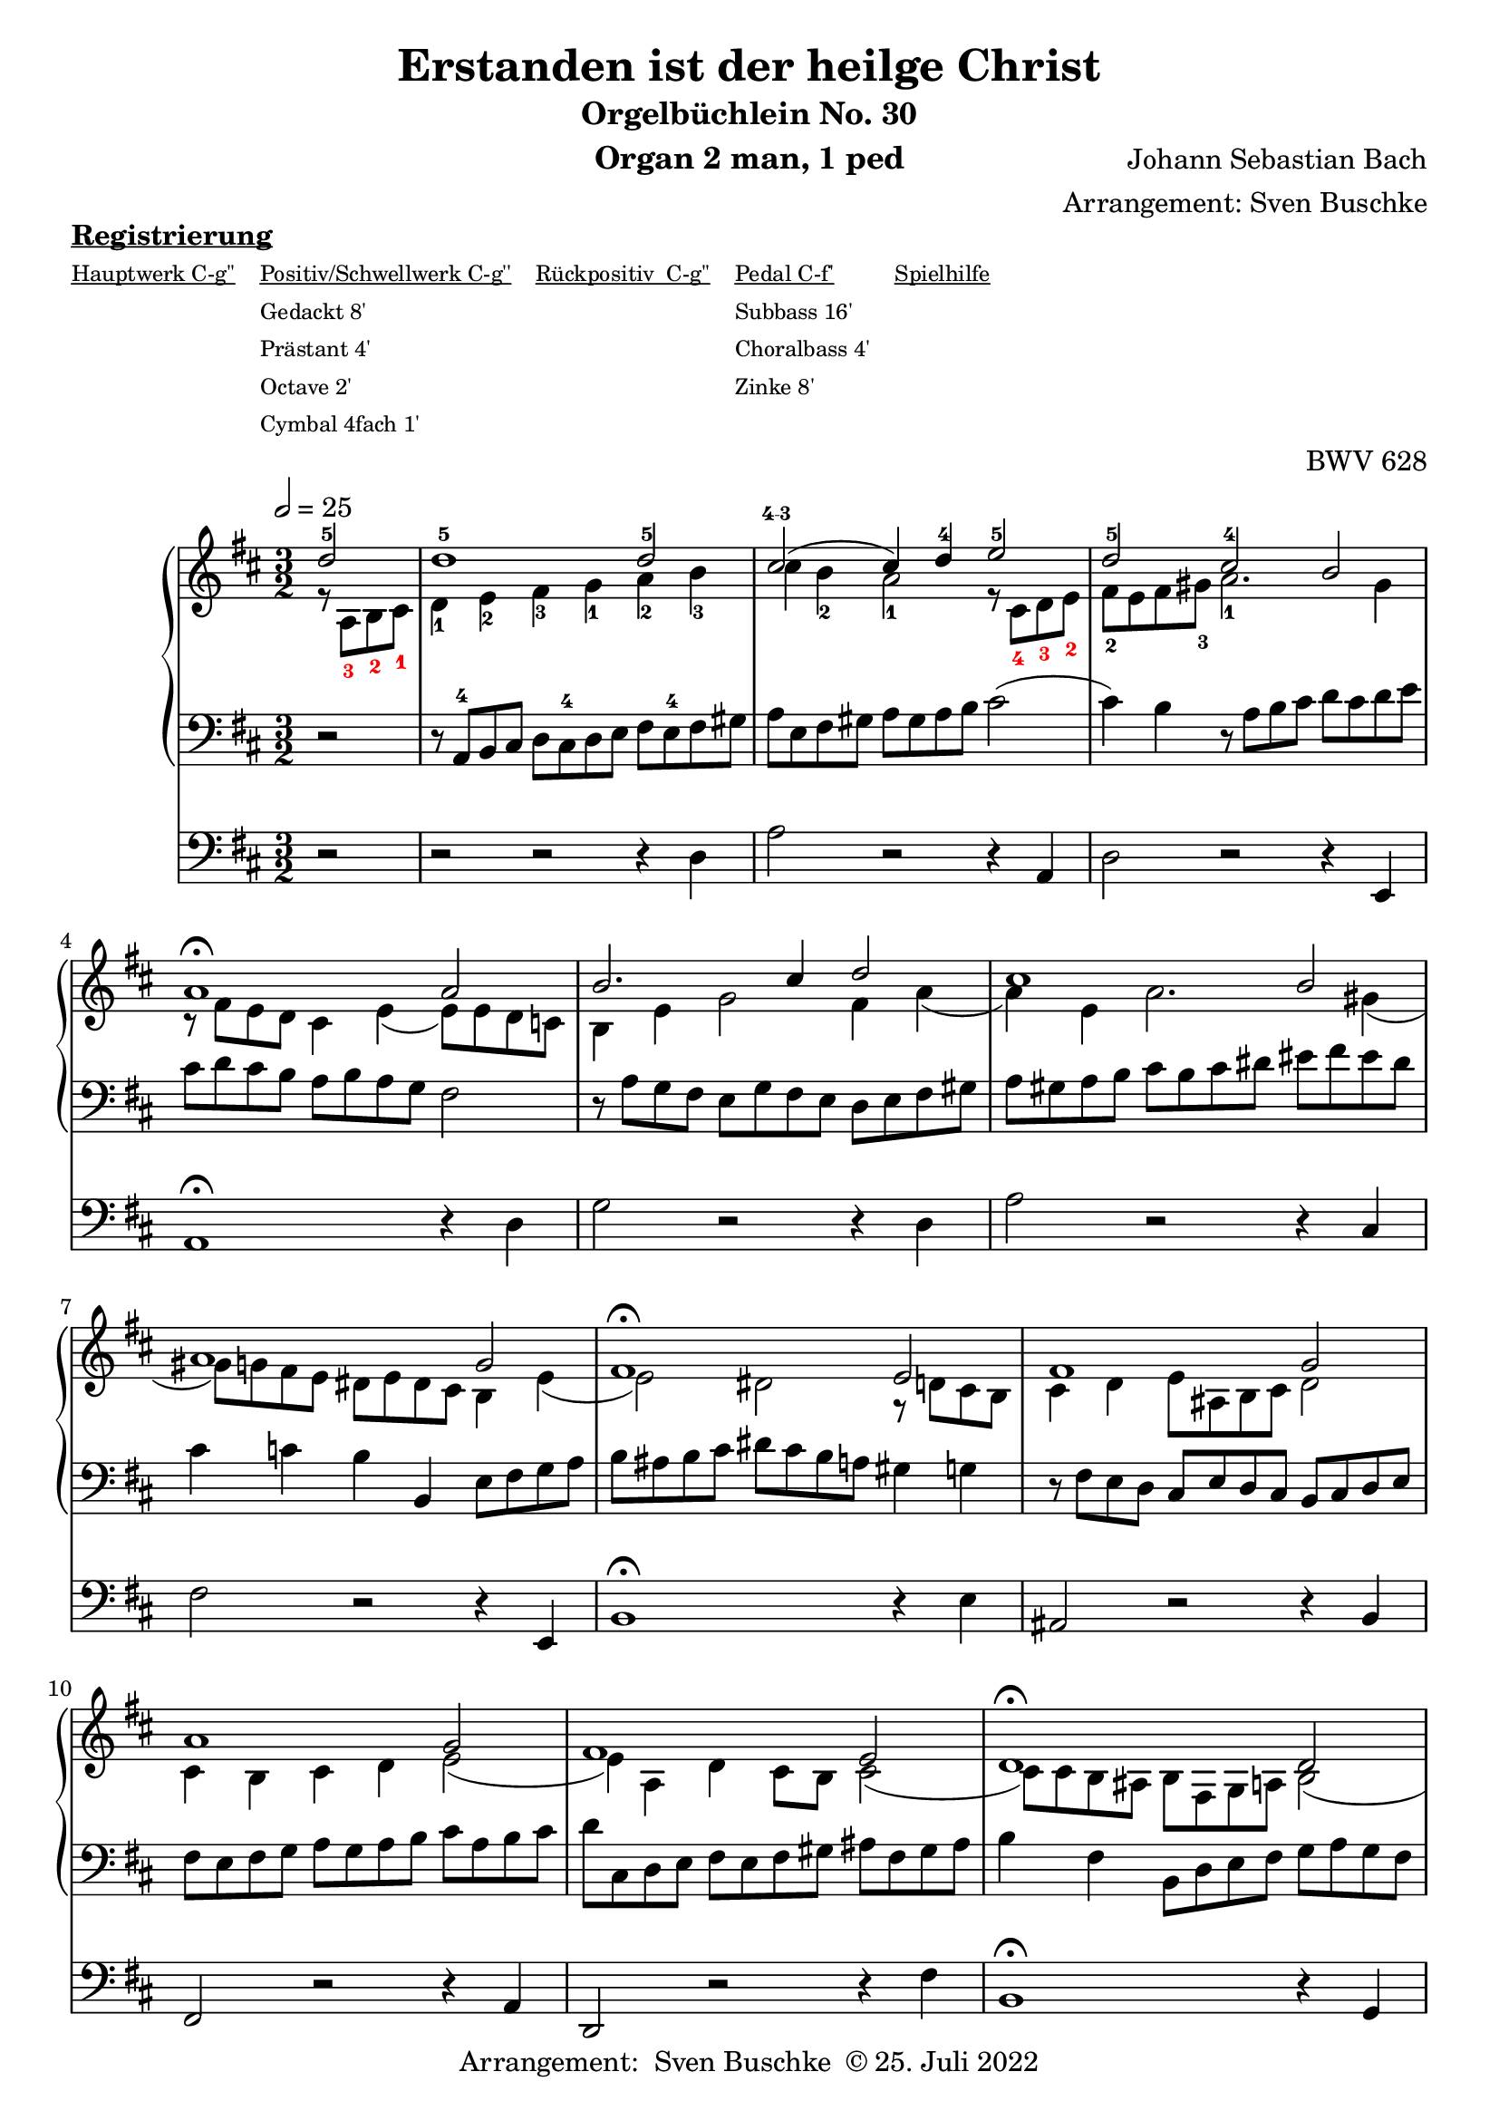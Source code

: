 \version "2.22.0"

\header {
  composer = "Johann Sebastian Bach"
  arranger = "Arrangement: Sven Buschke"
  title = "Erstanden ist der heilge Christ"
  subtitle = "Orgelbüchlein No. 30"
  instrument = "Organ 2 man, 1 ped"

  opus = "BWV 628"
  tagline = ""
  copyright = \markup {"Arrangement:  Sven Buschke " \char ##x00A9 "25. Juli 2022"}
}

settings = {
  \key d \major
  \time 3/2
  \tempo 2 = 25
}

s_in = \relative c' {\settings
  \partial 2
  d'2-5
  d1-5 d2-5
  cis\finger "4-3"( cis4) d-4 e2-5
  d-5 cis-4 b
  a1\fermata a2
  b2. cis4 d2
  cis1 b2
  a1 g2
  fis1\fermata e2
  fis1 g2
  a1 g2
  fis1 e2 d1\fermata d2 e2. fis4 g2
  fis1 e2
  d b cis
  d1
  r8
}

a_in = \relative c' {
  \settings
  \partial 2
  r8 \override Fingering.color = #red a-3 b-2 cis-1 \revert Fingering.color
  d4-1 e-2 fis-3 g-1 a-2
  b-3 cis b-2 a2-1 r8 \override Fingering.color = #red cis,-4 d-3 e-2 \revert Fingering.color
  fis-2 e fis gis-3 a2.-1 gis4
  r8 fis e d cis4 e( e8) e d c
  b4 e g2 fis4 a(
  a) e a2. gis4(
  gis8) g fis e dis e dis cis b4 e(
  e2) dis r8 d cis b
  cis4 d e8 ais, b cis d2
  cis4 b cis d e2(
  e4) a, d cis8 b cis2(
  cis8) cis b ais b fis g a b2(
  b8) gis a b cis4 d e2(
  e8) a, b cis d4 d2 cis8 b
  a4 a2 d,4 g8 b a g
  fis g fis e d2 r8
}

t_in = \relative c {
  \settings
  \partial 2
  r2
  r8 a-4 b cis d cis-4 d e fis e-4 fis gis
  a e fis gis a gis a b cis2(
  cis4) b r8 a b cis d cis d e
  cis d cis b a b a g fis2
  r8 a g fis e g fis e d e fis gis
  a gis a b cis b cis dis eis fis eis dis
  cis4 c b b,4 e8 fis g a
  b ais b cis dis cis b a gis4 g
  r8 fis e d cis e d cis b cis d e
  fis e fis g a g a b cis a b cis
  d cis, d e fis e fis gis ais fis gis ais
  b4 fis b,8 d e fis g a g fis
  e4 fis8 gis a fis e d cis e d cis
  d fis g a b cis b a g b a g
  fis d e fis g a g fis e g fis e
  d b a g fis g fis e d\fermata
}

pd_in = \relative c {
  \settings
  \partial 2
  r2
  r2 r r4 d
  a'2 r r4 a,
  d2 r r4 e,
  a1\fermata r4 d
  g2 r r4 d
  a'2 r r4 cis,
  fis2 r r4 e, b'1\fermata r4 e
  ais,2 r r4 b
  fis2 r r4 a
  d,2 r r4 fis'
  b,1\fermata r4 g
  cis2 r r4 a
  d2 r r4 cis
  fis,2 r r4 a
  d,1 r8
}

sheetmusic = {
  <<
%    \new PianoStaff  \with {midiInstrument = "church organ"} {
     \new PianoStaff  \with {midiInstrument = "acoustic grand"} {
     <<
        \new Staff = "up" {
          \clef treble
          <<
            \new Voice = "s"                            {
              \voiceOne
              \s_in
              \bar "|."
            }
            \new Voice = "a" {
              \voiceTwo
              \a_in
              \bar "|."
            }
          >>
        }
        \new Staff = "down" {
          \clef bass
          {
            \t_in
            \bar "|."
          }
        }
      >>
    }
%    \new Staff = "ped"  \with {midiInstrument = "church organ"} {
    \new Staff = "ped"  \with {midiInstrument = "trumpet"} {
      \clef bass
      {
        \pd_in
        \bar "|."
      }
    }
  >>
}

\markup \bold \underline "Registrierung"
\markup fwnum =
  \markup \override #'(font-features . ("ss01" "-kern"))
    \number \etc

\markuplist \tiny {
  \override #'(padding . 2)
  \table
    #'(-1 -1 -1 -1 -1)
    {
      \underline { "Hauptwerk C-g''" "Positiv/Schwellwerk C-g''" "Rückpositiv  C-g''" "Pedal C-f'" "Spielhilfe"}
      "" "Gedackt 8'" "" "Subbass 16'" ""
      "" "Prästant 4'" "" "Choralbass 4'"  ""
      "" "Octave 2'" "" "Zinke 8'" ""
     "" "Cymbal 4fach 1'" "" "" ""
    }
}

% midi count in
clave = {\new DrumStaff <<
  \drummode {\settings
   % bd4 sn4
    << {
%      \repeat unfold 16 cl16
      \repeat unfold 16 hh16
    } \\ {
      bd4 sn4 bd4 sn4
    } >>
  }
>>
}

%claveOld = {
 %       \new DrumStaff {
%            \drummode {\settings
%                sn2 cl
%            }
%        }
%}

\score {{
%  \clave
  \sheetmusic
        }
  \layout {}
}

\score {{
  \clave
  \sheetmusic
        }
  \midi {}
}